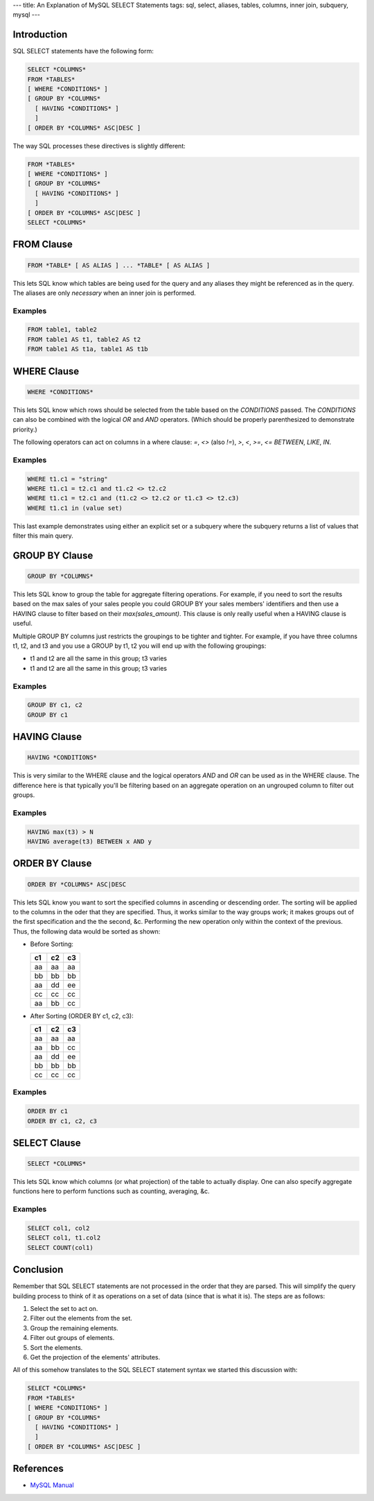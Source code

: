 ---
title: An Explanation of MySQL SELECT Statements
tags: sql, select, aliases, tables, columns, inner join, subquery, mysql
---

Introduction
------------

SQL SELECT statements have the following form:

.. code-block:: sql

    SELECT *COLUMNS*
    FROM *TABLES*
    [ WHERE *CONDITIONS* ]
    [ GROUP BY *COLUMNS*
      [ HAVING *CONDITIONS* ]
      ]
    [ ORDER BY *COLUMNS* ASC|DESC ]

The way SQL processes these directives is slightly different:

.. code-block:: sql

    FROM *TABLES*
    [ WHERE *CONDITIONS* ]
    [ GROUP BY *COLUMNS*
      [ HAVING *CONDITIONS* ]
      ]
    [ ORDER BY *COLUMNS* ASC|DESC ]
    SELECT *COLUMNS*

FROM Clause
-----------

.. code-block:: sql

    FROM *TABLE* [ AS ALIAS ] ... *TABLE* [ AS ALIAS ]

This lets SQL know which tables are being used for the query and any aliases
they might be referenced as in the query.  The aliases are only *necessary*
when an inner join is performed.

Examples
========

.. code-block:: sql

    FROM table1, table2
    FROM table1 AS t1, table2 AS t2
    FROM table1 AS t1a, table1 AS t1b

WHERE Clause
------------

.. code-block:: sql

    WHERE *CONDITIONS*

This lets SQL know which rows should be selected from the table based on the
*CONDITIONS* passed.  The *CONDITIONS* can also be combined with the logical
`OR` and `AND` operators.  (Which should be properly parenthesized to
demonstrate priority.)

The following operators can act on columns in a where clause: `=`, `<>` (also
`!=`), `>`, `<`, `>=`, `<=` `BETWEEN`, `LIKE`, `IN`.

Examples
========

.. code-block:: sql

    WHERE t1.c1 = "string"
    WHERE t1.c1 = t2.c1 and t1.c2 <> t2.c2
    WHERE t1.c1 = t2.c1 and (t1.c2 <> t2.c2 or t1.c3 <> t2.c3)
    WHERE t1.c1 in (value set)

This last example demonstrates using either an explicit set or a subquery
where the subquery returns a list of values that filter this main query.

GROUP BY Clause
---------------

.. code-block:: sql

    GROUP BY *COLUMNS*

This lets SQL know to group the table for aggregate filtering operations.  For
example, if you need to sort the results based on the max sales of your sales
people you could GROUP BY your sales members' identifiers and then use a
HAVING clause to filter based on their `max(sales_amount)`.  This clause is
only really useful when a HAVING clause is useful.

Multiple GROUP BY columns just restricts the groupings to be tighter and
tighter.  For example, if you have three columns t1, t2, and t3 and you use a
GROUP by t1, t2 you will end up with the following groupings:

* t1 and t2 are all the same in this group; t3 varies
* t1 and t2 are all the same in this group; t3 varies

Examples
========

.. code-block:: sql

    GROUP BY c1, c2
    GROUP BY c1

HAVING Clause
-------------

.. code-block:: sql

    HAVING *CONDITIONS*

This is very similar to the WHERE clause and the logical operators `AND` and
`OR` can be used as in the WHERE clause.  The difference here is that
typically you'll be filtering based on an aggregate operation on an ungrouped
column to filter out groups.

Examples
========

.. code-block:: sql

    HAVING max(t3) > N
    HAVING average(t3) BETWEEN x AND y

ORDER BY Clause
---------------

.. code-block:: sql

    ORDER BY *COLUMNS* ASC|DESC

This lets SQL know you want to sort the specified columns in ascending or
descending order.  The sorting will be applied to the columns in the oder that
they are specified.  Thus, it works similar to the way groups work; it makes
groups out of the first specification and the the second, &c.  Performing the
new operation only within the context of the previous.  Thus, the following
data would be sorted as shown:

* Before Sorting:

  +----+----+----+
  | c1 | c2 | c3 |
  +====+====+====+
  | aa | aa | aa |
  +----+----+----+
  | bb | bb | bb |
  +----+----+----+
  | aa | dd | ee |
  +----+----+----+
  | cc | cc | cc |
  +----+----+----+
  | aa | bb | cc |
  +----+----+----+

* After Sorting (ORDER BY c1, c2, c3):

  +----+----+----+
  | c1 | c2 | c3 |
  +====+====+====+
  | aa | aa | aa |
  +----+----+----+
  | aa | bb | cc |
  +----+----+----+
  | aa | dd | ee |
  +----+----+----+
  | bb | bb | bb |
  +----+----+----+
  | cc | cc | cc |
  +----+----+----+

Examples
========

.. code-block:: sql

    ORDER BY c1
    ORDER BY c1, c2, c3

SELECT Clause
-------------

.. code-block:: sql

    SELECT *COLUMNS*

This lets SQL know which columns (or what projection) of the table to actually
display.  One can also specify aggregate functions here to perform functions
such as counting, averaging, &c.

Examples
========

.. code-block:: sql

    SELECT col1, col2
    SELECT col1, t1.col2
    SELECT COUNT(col1)

Conclusion
----------

Remember that SQL SELECT statements are not processed in the order that they
are parsed.  This will simplify the query building process to think of it as
operations on a set of data (since that is what it is).  The steps are as
follows:

#. Select the set to act on.
#. Filter out the elements from the set.
#. Group the remaining elements.
#. Filter out groups of elements.
#. Sort the elements.
#. Get the projection of the elements' attributes.

All of this somehow translates to the SQL SELECT statement syntax we started
this discussion with:

.. code-block:: sql

    SELECT *COLUMNS*
    FROM *TABLES*
    [ WHERE *CONDITIONS* ]
    [ GROUP BY *COLUMNS*
      [ HAVING *CONDITIONS* ]
      ]
    [ ORDER BY *COLUMNS* ASC|DESC ]

References
----------

* `MySQL Manual <http://dev.mysql.com/doc/refman/5.0/en/select.html>`_

